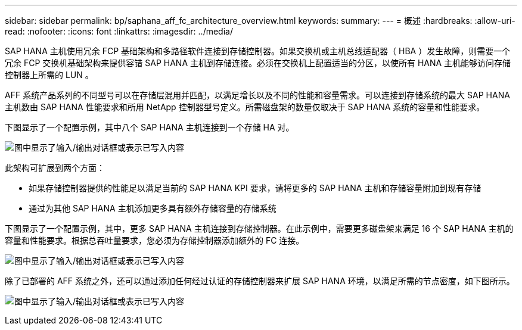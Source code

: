 ---
sidebar: sidebar 
permalink: bp/saphana_aff_fc_architecture_overview.html 
keywords:  
summary:  
---
= 概述
:hardbreaks:
:allow-uri-read: 
:nofooter: 
:icons: font
:linkattrs: 
:imagesdir: ../media/


[role="lead"]
SAP HANA 主机使用冗余 FCP 基础架构和多路径软件连接到存储控制器。如果交换机或主机总线适配器（ HBA ）发生故障，则需要一个冗余 FCP 交换机基础架构来提供容错 SAP HANA 主机到存储连接。必须在交换机上配置适当的分区，以使所有 HANA 主机能够访问存储控制器上所需的 LUN 。

AFF 系统产品系列的不同型号可以在存储层混用并匹配，以满足增长以及不同的性能和容量需求。可以连接到存储系统的最大 SAP HANA 主机数由 SAP HANA 性能要求和所用 NetApp 控制器型号定义。所需磁盘架的数量仅取决于 SAP HANA 系统的容量和性能要求。

下图显示了一个配置示例，其中八个 SAP HANA 主机连接到一个存储 HA 对。

image:saphana_aff_fc_image2.png["图中显示了输入/输出对话框或表示已写入内容"]

此架构可扩展到两个方面：

* 如果存储控制器提供的性能足以满足当前的 SAP HANA KPI 要求，请将更多的 SAP HANA 主机和存储容量附加到现有存储
* 通过为其他 SAP HANA 主机添加更多具有额外存储容量的存储系统


下图显示了一个配置示例，其中，更多 SAP HANA 主机连接到存储控制器。在此示例中，需要更多磁盘架来满足 16 个 SAP HANA 主机的容量和性能要求。根据总吞吐量要求，您必须为存储控制器添加额外的 FC 连接。

image:saphana_aff_fc_image3.png["图中显示了输入/输出对话框或表示已写入内容"]

除了已部署的 AFF 系统之外，还可以通过添加任何经过认证的存储控制器来扩展 SAP HANA 环境，以满足所需的节点密度，如下图所示。

image:saphana_aff_fc_image4.png["图中显示了输入/输出对话框或表示已写入内容"]
